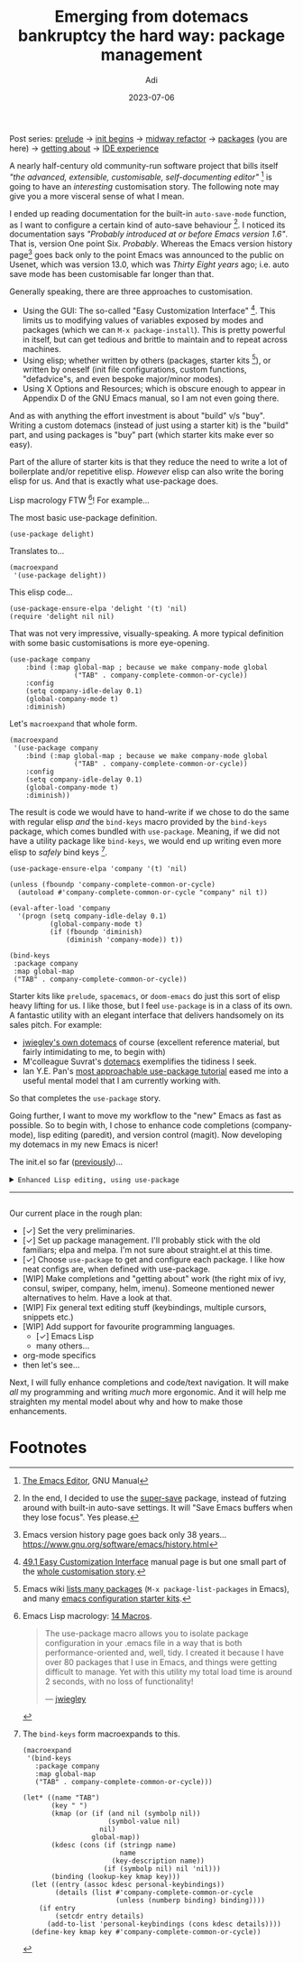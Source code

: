 # SHITE_META
#+title: Emerging from dotemacs bankruptcy the hard way: package management
#+summary: Elpa, Melpa, git repo. Vendor package straight from source. It compiled? Fetch some more! Elpa, Melpa, git repo. In more adult terms, we learn to use use-package to fetch, install, initialise, configure useful packages that enhance our Emacs experience.
#+author: Adi
#+date: 2023-07-06
#+updated: 2023-07-10
#+tags: programming emacs howto recurse_center
#+include_toc: no
# SHITE_META
#+html: <div class="footnotes box invert">
Post series:
[[../emerging-from-dotemacs-bankruptcy/index.html#main][prelude]] →
[[../emerging-from-dotemacs-bankruptcy-init-begins/index.html#main][init begins]] →
[[../emerging-from-dotemacs-bankruptcy-midway-refactor/index.html#main][midway refactor]] →
[[../emerging-from-dotemacs-bankruptcy-packages/index.html#main][packages]] (you are here) →
[[../emerging-from-dotemacs-bankruptcy-getting-about/index.html#main][getting about]] →
[[../emerging-from-dotemacs-bankruptcy-ide-experience/index.html#main][IDE experience]]
#+html: </div>

A nearly half-century old community-run software project that bills itself /"the
advanced, extensible, customisable, self-documenting editor"/ [fn:1] is going to
have an /interesting/ customisation story. The following note may give you a more
visceral sense of what I mean.

I ended up reading documentation for the built-in ~auto-save-mode~ function, as
I want to configure a certain kind of auto-save behaviour [fn:2]. I noticed its
documentation says /"Probably introduced at or before Emacs version 1.6"/. That
is, version One point Six. /Probably/. Whereas the Emacs version history page[fn:3]
goes back only to the point Emacs was announced to the public on Usenet, which
was version 13.0, which was /Thirty Eight years/ ago; i.e. auto save mode has
been customisable far longer than that.

Generally speaking, there are three approaches to customisation.
- Using the GUI: The so-called "Easy Customization Interface" [fn:4]. This limits
  us to modifying values of variables exposed by modes and packages (which we can
  ~M-x package-install~). This is pretty powerful in itself, but can get tedious
  and brittle to maintain and to repeat across machines.
- Using elisp; whether written by others (packages, starter kits [fn:5]), or
  written by oneself (init file configurations, custom functions, "defadvice"s,
  and even bespoke major/minor modes).
- Using X Options and Resources; which is obscure enough to appear in Appendix D
  of the GNU Emacs manual, so I am not even going there.

And as with anything the effort investment is about "build" v/s "buy". Writing a
custom dotemacs (instead of just using a starter kit) is the "build" part, and
using packages is "buy" part (which starter kits make ever so easy).

Part of the allure of starter kits is that they reduce the need to write a lot
of boilerplate and/or repetitive elisp. /However/ elisp can also write the boring
elisp for us. And that is exactly what use-package does.

Lisp macrology FTW [fn:6]! For example...

The most basic use-package definition.
#+begin_src elisp
  (use-package delight)
#+end_src
Translates to...
#+begin_src elisp
  (macroexpand
   '(use-package delight))
#+end_src
This elisp code...
#+begin_src elisp
  (use-package-ensure-elpa 'delight '(t) 'nil)
  (require 'delight nil nil)
#+end_src

That was not very impressive, visually-speaking. A more typical definition with
some basic customisations is more eye-opening.
#+begin_src elisp
(use-package company
    :bind (:map global-map ; because we make company-mode global
                ("TAB" . company-complete-common-or-cycle))
    :config
    (setq company-idle-delay 0.1)
    (global-company-mode t)
    :diminish)
#+end_src
Let's ~macroexpand~ that whole form.
#+begin_src elisp
  (macroexpand
   '(use-package company
      :bind (:map global-map ; because we make company-mode global
                  ("TAB" . company-complete-common-or-cycle))
      :config
      (setq company-idle-delay 0.1)
      (global-company-mode t)
      :diminish))
#+end_src
The result is code we would have to hand-write if we chose to do the same with
regular elisp /and/ the ~bind-keys~ macro provided by the ~bind-keys~ package,
which comes bundled with ~use-package~. Meaning, if we did not have a utility
package like ~bind-keys~, we would end up writing even more elisp to /safely/
bind keys [fn:7].
#+begin_src elisp
  (use-package-ensure-elpa 'company '(t) 'nil)

  (unless (fboundp 'company-complete-common-or-cycle)
    (autoload #'company-complete-common-or-cycle "company" nil t))

  (eval-after-load 'company
    '(progn (setq company-idle-delay 0.1)
            (global-company-mode t)
            (if (fboundp 'diminish)
                (diminish 'company-mode)) t))

  (bind-keys
   :package company
   :map global-map
   ("TAB" . company-complete-common-or-cycle))
#+end_src

Starter kits like ~prelude~, ~spacemacs~, or ~doom-emacs~ do just this sort of
elisp heavy lifting for us. I like those, but I feel ~use-package~ is in a class
of its own. A fantastic utility with an elegant interface that delivers handsomely
on its sales pitch. For example:
- [[https://github.com/jwiegley/dot-emacs][jwiegley's own dotemacs]] of course (excellent reference material,
  but fairly intimidating to me, to begin with)
- M'colleague Suvrat's [[https://github.com/suvratapte/dot-emacs-dot-d/][dotemacs]] exemplifies the tidiness I seek.
- Ian Y.E. Pan's [[https://ianyepan.github.io/posts/setting-up-use-package/][most approachable use-package tutorial]]
  eased me into a useful mental model that I am currently working with.

So that completes the ~use-package~ story.

Going further, I want to move my workflow to the "new" Emacs as fast as possible.
So to begin with, I chose to enhance code completions (company-mode), lisp editing
(paredit), and version control (magit). Now developing my dotemacs in my new Emacs
is nicer!

The init.el so far ([[../emerging-from-dotemacs-bankruptcy-init-begins/index.html][previously]])...

#+html: <details class="box invert stack">
#+html: <summary>
#+html: <code>Enhanced Lisp editing, using use-package</code>
#+html: <hr>
#+html: </summary>
#+begin_src elisp
  ;;; init.el  -*- lexical-binding: t -*-  --- My Emacs configuration.

  ;;; Commentary:

  ;;; This file is not part of GNU Emacs.

  ;;; Author: Aditya Athalye
  ;;; Created on: 30 June 2023
  ;;; Copyright (c) 2023 Aditya Athalye

  ;;; License:
  ;;; This program is free software; you can redistribute it and/or
  ;;; modify it under the terms of the MIT license, which is included
  ;;; with this distribution. See the LICENCE.txt file.

  ;;; Code:

  ;; ;;;;;;;;;;;;;;;;;;;;;;;;;;;;;;;;;;;;;;;;;;;;;;;;;;;;;;;;;;;;;;;;;;;;;
  ;; Globals
  ;;;;;;;;;;;;;;;;;;;;;;;;;;;;;;;;;;;;;;;;;;;;;;;;;;;;;;;;;;;;;;;;;;;;;;;;

  ;; Always load newest byte code
  (setq load-prefer-newer t) ; cf. bbatsov/prelude

  ;; Directory structure
  ;; Take clues from bbatsov/prelude, except keep structure relative to our
  ;; initial dotemacs-dir path. This way we can start the user's emacs via
  ;; ~/.emacs.d symlinked to the dotemacs repo, and develop/debug against
  ;; the repo without potentially overwriting transient state files of the
  ;; daily driver .emacs.d.
  (defvar dotemacs-dir
    (file-name-directory (or load-file-name (buffer-file-name)))
    "The dotemacs' root.  Normally it should be ~/.emacs.d.")

  (defvar dotemacs-savefile-dir (expand-file-name "savefile" dotemacs-dir)
    "This folder stores all the automatically generated save/history-files.")
  (unless (file-exists-p dotemacs-savefile-dir)
    (make-directory dotemacs-savefile-dir))

  ;; Make emacs add customisations here, instead of the init file.
  ;; Usually customisations made from the UI go into custom-file.
  (setq custom-file (expand-file-name "custom.el" dotemacs-dir))
  (unless (file-exists-p custom-file)
    (make-empty-file custom-file))

  ;; Sundries
  (setq indent-tabs-mode nil) ; no hard tabs
  (setq create-lockfiles nil) ; no lockfiles
  (setq ring-bell-function 'ignore) ;

  ;;;;;;;;;;;;;;;;;;;;;;;;;;;;;;;;;;;;;;;;;;;;;;;;;;;;;;;;;;;;;;;;;;;;;;;;
  ;; Visual Aesthetics
  ;;;;;;;;;;;;;;;;;;;;;;;;;;;;;;;;;;;;;;;;;;;;;;;;;;;;;;;;;;;;;;;;;;;;;;;;

  (setq inhibit-startup-message t)

  ;; More screen real estate
  (scroll-bar-mode 0)
  (tool-bar-mode 0)
  (menu-bar-mode 0)
  (set-fringe-mode '(5 . 13)) ;; describe variable fringe-mode

  ;; Go easy on the eyes
  ;; This high-contrast darkmode theme is built into Emacs as of
  ;; Emacs version 28.1
  (load-theme 'modus-vivendi)


  ;;;;;;;;;;;;;;;;;;;;;;;;;;;;;;;;;;;;;;;;;;;;;;;;;;;;;;;;;;;;;;;;;;;;;;;;
  ;; Package management
  ;;;;;;;;;;;;;;;;;;;;;;;;;;;;;;;;;;;;;;;;;;;;;;;;;;;;;;;;;;;;;;;;;;;;;;;;

  (require 'package)
  ;; Explicitly set the exact package archives list
  (setq package-archives '(("melpa" . "https://melpa.org/packages/")
                           ("org" . "https://orgmode.org/elpa/")
                           ("elpa" . "https://elpa.gnu.org/packages/")))
  ;; Set package download directory relative to the dotemacs-dir
  (setq package-user-dir (expand-file-name "elpa" dotemacs-dir))

  (package-initialize)
  (unless package-archive-contents
    (package-refresh-contents))

  ;;;;;;;;;;;;;;;;;;;;;;;;;;;;;;;;;;;;;;;;;;;;;;;;;;;;;;;;;;;;;;;;;;;;;;;;
  ;; Use use-package
  ;;;;;;;;;;;;;;;;;;;;;;;;;;;;;;;;;;;;;;;;;;;;;;;;;;;;;;;;;;;;;;;;;;;;;;;;

  ;; Ian Y.E. Pan's tutorial is a nice quick overview.
  ;; https://ianyepan.github.io/posts/setting-up-use-package/

  (unless (package-installed-p 'use-package)
    (package-install 'use-package))

  (require 'use-package)
  (setq use-package-always-ensure t)
  (setq use-package-expand-minimally t) ; set nil to debug use-package forms

  ;;;;;;;;;;;;;;;;;;;;;;;;;;;;;;;;;;;;;;;;;;;;;;;;;;;;;;;;;;;;;;;;;;;;;;;;
  ;; All the packages!
  ;;;;;;;;;;;;;;;;;;;;;;;;;;;;;;;;;;;;;;;;;;;;;;;;;;;;;;;;;;;;;;;;;;;;;;;;

  ;;; Packages useful to configure packages
  (use-package diminish)
  (use-package delight)

  ;;; COMplete ANYthing, please!
  ;;; h/t suvratapte/dot-emacs-dot-d
  (use-package company
    :bind (:map global-map
                ("TAB" . company-complete-common-or-cycle))
    :config
    (setq company-idle-delay 0.1)
    (global-company-mode t)
    :diminish)

  ;;; General code editing
  (global-display-line-numbers-mode 1)

  ;;; Lispy editing support

  ;; Tweak settings of built-in paren package
  (use-package paren
    :ensure nil ; it already exists, don't try to search online
    :init
    (setq show-paren-delay 0)
    :config
    (show-paren-mode t)
    :diminish)

  (use-package paredit
    :init
    (add-hook 'emacs-lisp-mode-hook #'enable-paredit-mode)
    :bind
    (("M-[" . paredit-wrap-square)
     ("M-{" . paredit-wrap-curly))
    :diminish)

  (use-package magit
    :diminish)

  (provide 'init)
  ;;; init.el ends here
#+end_src
#+html: </details>

Our current place in the rough plan:
- [✓] Set the very preliminaries.
- [✓] Set up package management. I'll probably stick with the old familiars;
  elpa and melpa. I'm not sure about straight.el at this time.
- [✓] Choose ~use-package~ to get and configure each package. I like how neat
  configs are, when defined with use-package.
- [WIP] Make completions and "getting about" work (the right mix of ivy, consul,
  swiper, company, helm, imenu). Someone mentioned newer alternatives to helm.
  Have a look at that.
- [WIP] Fix general text editing stuff (keybindings, multiple cursors, snippets etc.)
- [WIP] Add support for favourite programming languages.
  - [✓] Emacs Lisp
  - many others...
- org-mode specifics
- then let's see...

Next, I will fully enhance completions and code/text navigation. It will make
/all/ my programming and writing /much/ more ergonomic. And it will help me
straighten my mental model about why and how to make those enhancements.

* Footnotes

[fn:1] [[https://www.gnu.org/software/emacs/manual/html_node/emacs/index.html ][The Emacs Editor]], GNU Manual

[fn:2] In the end, I decided to use the [[https://github.com/bbatsov/super-save][super-save]] package, instead of futzing
around with built-in auto-save settings. It will "Save Emacs buffers when they
lose focus". Yes please.

[fn:3] Emacs version history page goes back only 38 years...
https://www.gnu.org/software/emacs/history.html

[fn:4] [[https://www.gnu.org/software/emacs/manual/html_node/emacs/Easy-Customization.html ][49.1 Easy Customization Interface]] manual page is but one small part of
the [[https://www.gnu.org/software/emacs/manual/html_node/emacs/Customization.html][whole customisation story]].

[fn:5] Emacs wiki [[https://www.emacswiki.org/emacs?action=elisp-area][lists many packages]] (~M-x package-list-packages~ in Emacs),
and many [[https://www.emacswiki.org/emacs/StarterKits][emacs configuration starter kits]].

[fn:6] Emacs Lisp macrology: [[https://www.gnu.org/software/emacs/manual/html_node/elisp/Macros.html][14 Macros]].
#+begin_quote
The use-package macro allows you to isolate package configuration in your .emacs
file in a way that is both performance-oriented and, well, tidy. I created it
because I have over 80 packages that I use in Emacs, and things were getting
difficult to manage. Yet with this utility my total load time is around 2 seconds,
with no loss of functionality!

--- [[https://jwiegley.github.io/use-package/][jwiegley]]
#+end_quote

[fn:7] The ~bind-keys~ form macroexpands to this.
#+begin_src elisp
  (macroexpand
   '(bind-keys
     :package company
     :map global-map
     ("TAB" . company-complete-common-or-cycle)))

  (let* ((name "TAB")
         (key "	")
         (kmap (or (if (and nil (symbolp nil))
                       (symbol-value nil)
                     nil)
                   global-map))
         (kdesc (cons (if (stringp name)
                          name
                        (key-description name))
                      (if (symbolp nil) nil 'nil)))
         (binding (lookup-key kmap key)))
    (let ((entry (assoc kdesc personal-keybindings))
          (details (list #'company-complete-common-or-cycle
                         (unless (numberp binding) binding))))
      (if entry
          (setcdr entry details)
        (add-to-list 'personal-keybindings (cons kdesc details))))
    (define-key kmap key #'company-complete-common-or-cycle))
#+end_src
